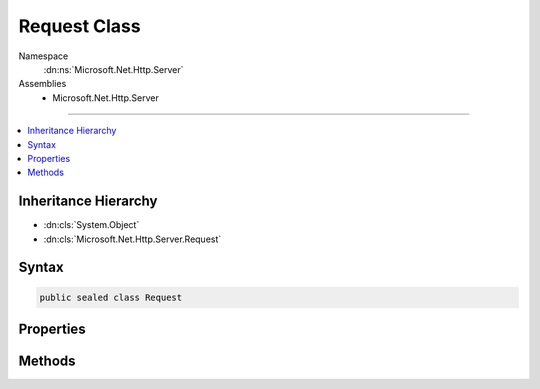 

Request Class
=============





Namespace
    :dn:ns:`Microsoft.Net.Http.Server`
Assemblies
    * Microsoft.Net.Http.Server

----

.. contents::
   :local:



Inheritance Hierarchy
---------------------


* :dn:cls:`System.Object`
* :dn:cls:`Microsoft.Net.Http.Server.Request`








Syntax
------

.. code-block:: csharp

    public sealed class Request








.. dn:class:: Microsoft.Net.Http.Server.Request
    :hidden:

.. dn:class:: Microsoft.Net.Http.Server.Request

Properties
----------

.. dn:class:: Microsoft.Net.Http.Server.Request
    :noindex:
    :hidden:

    
    .. dn:property:: Microsoft.Net.Http.Server.Request.Body
    
        
        :rtype: System.IO.Stream
    
        
        .. code-block:: csharp
    
            public Stream Body { get; }
    
    .. dn:property:: Microsoft.Net.Http.Server.Request.ConnectionId
    
        
        :rtype: System.UInt64
    
        
        .. code-block:: csharp
    
            public ulong ConnectionId { get; }
    
    .. dn:property:: Microsoft.Net.Http.Server.Request.ContentLength
    
        
        :rtype: System.Nullable<System.Nullable`1>{System.Int64<System.Int64>}
    
        
        .. code-block:: csharp
    
            public long ? ContentLength { get; }
    
    .. dn:property:: Microsoft.Net.Http.Server.Request.ContentType
    
        
        :rtype: System.String
    
        
        .. code-block:: csharp
    
            public string ContentType { get; }
    
    .. dn:property:: Microsoft.Net.Http.Server.Request.HasEntityBody
    
        
        :rtype: System.Boolean
    
        
        .. code-block:: csharp
    
            public bool HasEntityBody { get; }
    
    .. dn:property:: Microsoft.Net.Http.Server.Request.Headers
    
        
        :rtype: Microsoft.Net.Http.Server.HeaderCollection
    
        
        .. code-block:: csharp
    
            public HeaderCollection Headers { get; }
    
    .. dn:property:: Microsoft.Net.Http.Server.Request.IsHeadMethod
    
        
        :rtype: System.Boolean
    
        
        .. code-block:: csharp
    
            public bool IsHeadMethod { get; }
    
    .. dn:property:: Microsoft.Net.Http.Server.Request.IsSecureConnection
    
        
        :rtype: System.Boolean
    
        
        .. code-block:: csharp
    
            public bool IsSecureConnection { get; }
    
    .. dn:property:: Microsoft.Net.Http.Server.Request.LocalIpAddress
    
        
        :rtype: System.Net.IPAddress
    
        
        .. code-block:: csharp
    
            public IPAddress LocalIpAddress { get; }
    
    .. dn:property:: Microsoft.Net.Http.Server.Request.LocalPort
    
        
        :rtype: System.Int32
    
        
        .. code-block:: csharp
    
            public int LocalPort { get; }
    
    .. dn:property:: Microsoft.Net.Http.Server.Request.Method
    
        
        :rtype: System.String
    
        
        .. code-block:: csharp
    
            public string Method { get; }
    
    .. dn:property:: Microsoft.Net.Http.Server.Request.Path
    
        
        :rtype: System.String
    
        
        .. code-block:: csharp
    
            public string Path { get; }
    
    .. dn:property:: Microsoft.Net.Http.Server.Request.PathBase
    
        
        :rtype: System.String
    
        
        .. code-block:: csharp
    
            public string PathBase { get; }
    
    .. dn:property:: Microsoft.Net.Http.Server.Request.ProtocolVersion
    
        
        :rtype: System.Version
    
        
        .. code-block:: csharp
    
            public Version ProtocolVersion { get; }
    
    .. dn:property:: Microsoft.Net.Http.Server.Request.QueryString
    
        
        :rtype: System.String
    
        
        .. code-block:: csharp
    
            public string QueryString { get; set; }
    
    .. dn:property:: Microsoft.Net.Http.Server.Request.RawUrl
    
        
        :rtype: System.String
    
        
        .. code-block:: csharp
    
            public string RawUrl { get; }
    
    .. dn:property:: Microsoft.Net.Http.Server.Request.RemoteIpAddress
    
        
        :rtype: System.Net.IPAddress
    
        
        .. code-block:: csharp
    
            public IPAddress RemoteIpAddress { get; }
    
    .. dn:property:: Microsoft.Net.Http.Server.Request.RemotePort
    
        
        :rtype: System.Int32
    
        
        .. code-block:: csharp
    
            public int RemotePort { get; }
    
    .. dn:property:: Microsoft.Net.Http.Server.Request.Scheme
    
        
        :rtype: System.String
    
        
        .. code-block:: csharp
    
            public string Scheme { get; }
    

Methods
-------

.. dn:class:: Microsoft.Net.Http.Server.Request
    :noindex:
    :hidden:

    
    .. dn:method:: Microsoft.Net.Http.Server.Request.GetClientCertificateAsync(System.Threading.CancellationToken)
    
        
    
        
        :type cancellationToken: System.Threading.CancellationToken
        :rtype: System.Threading.Tasks.Task<System.Threading.Tasks.Task`1>{System.Security.Cryptography.X509Certificates.X509Certificate2<System.Security.Cryptography.X509Certificates.X509Certificate2>}
    
        
        .. code-block:: csharp
    
            public Task<X509Certificate2> GetClientCertificateAsync(CancellationToken cancellationToken = null)
    
    .. dn:method:: Microsoft.Net.Http.Server.Request.GetProvidedTokenBindingId()
    
        
        :rtype: System.Byte<System.Byte>[]
    
        
        .. code-block:: csharp
    
            public byte[] GetProvidedTokenBindingId()
    
    .. dn:method:: Microsoft.Net.Http.Server.Request.GetReferredTokenBindingId()
    
        
        :rtype: System.Byte<System.Byte>[]
    
        
        .. code-block:: csharp
    
            public byte[] GetReferredTokenBindingId()
    

